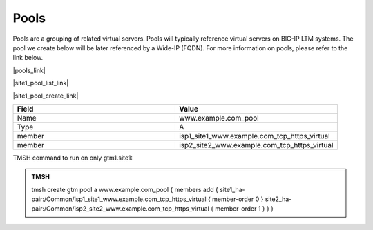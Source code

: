 Pools
===========================

Pools are a grouping of related virtual servers. Pools will typically reference virtual servers on BIG-IP LTM systems. The pool we create below will be later referenced by a Wide-IP (FQDN). For more information on pools, please refer to the link below.

|pools_link|

.. |pools_link| raw:: html

   <a href="https://support.f5.com/kb/en-us/products/big-ip-dns/manuals/product/bigip-dns-concepts-12-0-0/5.html" target="_blank">More information on BIG-IP DNS Pools</a>


|site1_pool_list_link|

.. |site1_pool_list_link| raw:: html

   On gtm1.site<b>1</b> navigate to: <a href="https://gtm1.site1.example.com/tmui/Control/jspmap/tmui/globallb/pool/list.jsp" target="_blank">DNS  ››  GSLB : Pools : Pool List</a>

.. image:: ../../media/gtm_pool_list.png
   :align: left

|site1_pool_create_link|

.. |site1_pool_create_link| raw:: html

   On gtm1.site<b>1</b> <a href="https://gtm1.site1.example.com/tmui/Control/jspmap/tmui/globallb/pool/create.jsp" target="_blank">Create a Pool</a> of LTM Virtuals according to the following table:

.. csv-table::
   :header: "Field", "Value"
   :widths: 15, 15

   "Name", "www.example.com_pool"
   "Type", "A"
   "member", "isp1_site1_www.example.com_tcp_https_virtual"
   "member", "isp2_site2_www.example.com_tcp_https_virtual"

.. image:: ../../media/create_gtm_pool.png
   :align: left

TMSH command to run on only gtm1.site1:

.. admonition:: TMSH

   tmsh create gtm pool a www.example.com_pool { members add { site1_ha-pair:/Common/isp1_site1_www.example.com_tcp_https_virtual { member-order 0 } site2_ha-pair:/Common/isp2_site2_www.example.com_tcp_https_virtual { member-order 1 } } }
